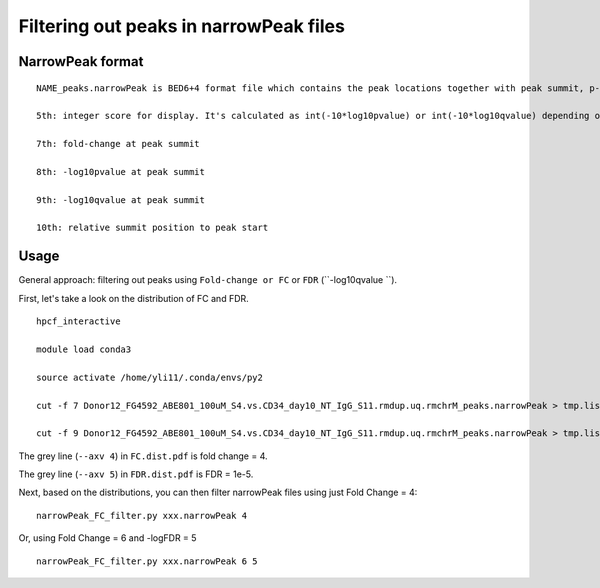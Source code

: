 Filtering out peaks in narrowPeak files
==============================


NarrowPeak format
^^^^^^^^^^^

::


	NAME_peaks.narrowPeak is BED6+4 format file which contains the peak locations together with peak summit, p-value, and q-value. You can load it to the UCSC genome browser. Definition of some specific columns are:

	5th: integer score for display. It's calculated as int(-10*log10pvalue) or int(-10*log10qvalue) depending on whether -p (pvalue) or -q (qvalue) is used as score cutoff. Please note that currently this value might be out of the [0-1000] range defined in UCSC ENCODE narrowPeak format. You can let the value saturated at 1000 (i.e. p/q-value = 10^-100) by using the following 1-liner awk: awk -v OFS="\t" '{$5=$5>1000?1000:$5} {print}' NAME_peaks.narrowPeak

	7th: fold-change at peak summit

	8th: -log10pvalue at peak summit

	9th: -log10qvalue at peak summit

	10th: relative summit position to peak start


Usage
^^^^^

General approach: filtering out peaks using ``Fold-change or FC`` or ``FDR`` (``-log10qvalue ``).

First, let's take a look on the distribution of FC and FDR.

::

	hpcf_interactive

	module load conda3

	source activate /home/yli11/.conda/envs/py2

	cut -f 7 Donor12_FG4592_ABE801_100uM_S4.vs.CD34_day10_NT_IgG_S11.rmdup.uq.rmchrM_peaks.narrowPeak > tmp.list; histogram_seaborn.py --fold_change tmp.list --axv 4 --xscale_log -o FC.dist

	cut -f 9 Donor12_FG4592_ABE801_100uM_S4.vs.CD34_day10_NT_IgG_S11.rmdup.uq.rmchrM_peaks.narrowPeak > tmp.list; histogram_seaborn.py --fold_change tmp.list --axv 5 --xscale_log -o FDR.dist


The grey line (``--axv 4``) in ``FC.dist.pdf`` is fold change = 4.

The grey line (``--axv 5``) in ``FDR.dist.pdf`` is FDR = 1e-5. 


.. image:: ../../images/histogram_narrowPeak.png
	:align: center
	



Next, based on the distributions, you can then filter narrowPeak files using just Fold Change = 4:

::


	narrowPeak_FC_filter.py xxx.narrowPeak 4

Or, using Fold Change = 6 and -logFDR = 5

::

	narrowPeak_FC_filter.py xxx.narrowPeak 6 5



